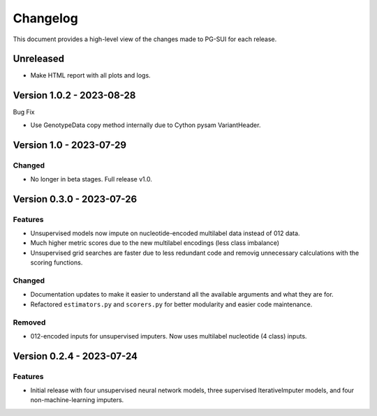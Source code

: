 ================
Changelog
================

This document provides a high-level view of the changes made to PG-SUI for each release.


Unreleased
----------
- Make HTML report with all plots and logs.

Version 1.0.2 - 2023-08-28
---------------------------

Bug Fix

- Use GenotypeData copy method internally due to Cython pysam VariantHeader.

Version 1.0 - 2023-07-29
--------------------------

Changed
^^^^^^^^
- No longer in beta stages. Full release v1.0.

Version 0.3.0 - 2023-07-26
--------------------------

Features
^^^^^^^^
- Unsupervised models now impute on nucleotide-encoded multilabel data instead of 012 data.

- Much higher metric scores due to the new multilabel encodings (less class imbalance)

- Unsupervised grid searches are faster due to less redundant code and removig unnecessary calculations with the scoring functions.

Changed
^^^^^^^^
- Documentation updates to make it easier to understand all the available arguments and what they are for.

- Refactored ``estimators.py`` and ``scorers.py`` for better modularity and easier code maintenance.

Removed
^^^^^^^^
- 012-encoded inputs for unsupervised imputers. Now uses multilabel nucleotide (4 class) inputs.

Version 0.2.4 - 2023-07-24
--------------------------

Features
^^^^^^^^
- Initial release with four unsupervised neural network models, three supervised IterativeImputer models, and four non-machine-learning imputers.
